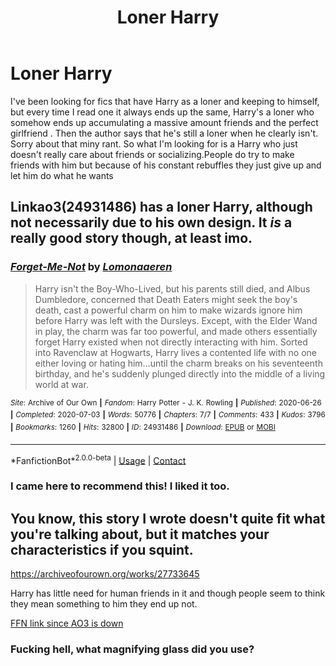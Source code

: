 #+TITLE: Loner Harry

* Loner Harry
:PROPERTIES:
:Author: Ykomat9
:Score: 48
:DateUnix: 1609782846.0
:DateShort: 2021-Jan-04
:FlairText: Request
:END:
I've been looking for fics that have Harry as a loner and keeping to himself, but every time I read one it always ends up the same, Harry's a loner who somehow ends up accumulating a massive amount friends and the perfect girlfriend . Then the author says that he's still a loner when he clearly isn't. Sorry about that miny rant. So what I'm looking for is a Harry who just doesn't really care about friends or socializing.People do try to make friends with him but because of his constant rebuffles they just give up and let him do what he wants


** Linkao3(24931486) has a loner Harry, although not necessarily due to his own design. It /is/ a really good story though, at least imo.
:PROPERTIES:
:Author: kayjayme813
:Score: 19
:DateUnix: 1609799741.0
:DateShort: 2021-Jan-05
:END:

*** [[https://archiveofourown.org/works/24931486][*/Forget-Me-Not/*]] by [[https://www.archiveofourown.org/users/Lomonaaeren/pseuds/Lomonaaeren][/Lomonaaeren/]]

#+begin_quote
  Harry isn't the Boy-Who-Lived, but his parents still died, and Albus Dumbledore, concerned that Death Eaters might seek the boy's death, cast a powerful charm on him to make wizards ignore him before Harry was left with the Dursleys. Except, with the Elder Wand in play, the charm was far too powerful, and made others essentially forget Harry existed when not directly interacting with him. Sorted into Ravenclaw at Hogwarts, Harry lives a contented life with no one either loving or hating him...until the charm breaks on his seventeenth birthday, and he's suddenly plunged directly into the middle of a living world at war.
#+end_quote

^{/Site/:} ^{Archive} ^{of} ^{Our} ^{Own} ^{*|*} ^{/Fandom/:} ^{Harry} ^{Potter} ^{-} ^{J.} ^{K.} ^{Rowling} ^{*|*} ^{/Published/:} ^{2020-06-26} ^{*|*} ^{/Completed/:} ^{2020-07-03} ^{*|*} ^{/Words/:} ^{50776} ^{*|*} ^{/Chapters/:} ^{7/7} ^{*|*} ^{/Comments/:} ^{433} ^{*|*} ^{/Kudos/:} ^{3796} ^{*|*} ^{/Bookmarks/:} ^{1260} ^{*|*} ^{/Hits/:} ^{32800} ^{*|*} ^{/ID/:} ^{24931486} ^{*|*} ^{/Download/:} ^{[[https://archiveofourown.org/downloads/24931486/Forget-Me-Not.epub?updated_at=1604167654][EPUB]]} ^{or} ^{[[https://archiveofourown.org/downloads/24931486/Forget-Me-Not.mobi?updated_at=1604167654][MOBI]]}

--------------

*FanfictionBot*^{2.0.0-beta} | [[https://github.com/FanfictionBot/reddit-ffn-bot/wiki/Usage][Usage]] | [[https://www.reddit.com/message/compose?to=tusing][Contact]]
:PROPERTIES:
:Author: FanfictionBot
:Score: 7
:DateUnix: 1609799759.0
:DateShort: 2021-Jan-05
:END:


*** I came here to recommend this! I liked it too.
:PROPERTIES:
:Author: darlingnicky
:Score: 5
:DateUnix: 1609806916.0
:DateShort: 2021-Jan-05
:END:


** You know, this story I wrote doesn't quite fit what you're talking about, but it matches your characteristics if you squint.

[[https://archiveofourown.org/works/27733645]]

Harry has little need for human friends in it and though people seem to think they mean something to him they end up not.

[[https://www.fanfiction.net/s/13755354/1/A-Shot-Through-Prongs-s-Heart][FFN link since AO3 is down]]
:PROPERTIES:
:Author: kenneth1221
:Score: 2
:DateUnix: 1609813864.0
:DateShort: 2021-Jan-05
:END:

*** Fucking hell, what magnifying glass did you use?
:PROPERTIES:
:Author: CuriousLurkerPresent
:Score: 11
:DateUnix: 1609827248.0
:DateShort: 2021-Jan-05
:END:

